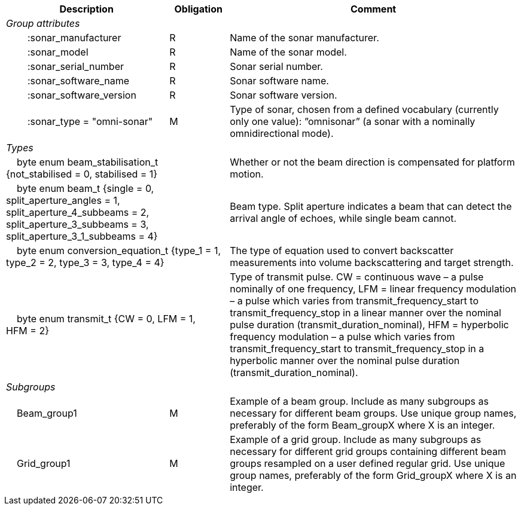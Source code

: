 :var: {nbsp}{nbsp}{nbsp}{nbsp}
:attr: {var}{var}
[%autowidth,options="header",]
|===
|Description |Obligation |Comment
e|Group attributes | |
 |{attr}:sonar_manufacturer |R |Name of the sonar manufacturer.
 |{attr}:sonar_model |R |Name of the sonar model.
 |{attr}:sonar_serial_number |R |Sonar serial number.
 |{attr}:sonar_software_name |R |Sonar software name.
 |{attr}:sonar_software_version |R |Sonar software version.
 |{attr}:sonar_type = "omni-sonar" |M |Type of sonar, chosen from a defined vocabulary (currently only one value): ”omnisonar” (a sonar with a nominally omnidirectional mode).
 
e|Types | |
 2+|{var}byte enum beam_stabilisation_t {not_stabilised = 0, stabilised = 1} |Whether or not the beam direction is compensated for platform motion.
 2+|{var}byte enum beam_t {single = 0, split_aperture_angles = 1, split_aperture_4_subbeams = 2, split_aperture_3_subbeams = 3, split_aperture_3_1_subbeams = 4} |Beam type. Split aperture indicates a beam that can detect the arrival angle of echoes, while single beam cannot.
 2+|{var}byte enum conversion_equation_t {type_1 = 1, type_2 = 2, type_3 = 3, type_4 = 4} |The type of equation used to convert backscatter measurements into volume backscattering and target strength.
 2+|{var}byte enum transmit_t {CW = 0, LFM = 1, HFM = 2} |Type of transmit pulse. CW = continuous wave – a pulse nominally of one frequency, LFM = linear frequency modulation – a pulse which varies from transmit_frequency_start to transmit_frequency_stop in a linear manner over the nominal pulse duration (transmit_duration_nominal), HFM = hyperbolic frequency modulation – a pulse which varies from transmit_frequency_start to transmit_frequency_stop in a hyperbolic manner over the nominal pulse duration (transmit_duration_nominal).

e|Subgroups | |
 |{var}Beam_group1 |M |Example of a beam group. Include as many subgroups as necessary for different beam groups. Use unique group names, preferably of the form Beam_groupX where X is an integer.
 |{var}Grid_group1 |M |Example of a grid group. Include as many subgroups as necessary for different grid groups containing different beam groups resampled on a user defined regular grid. Use unique group names, preferably of the form Grid_groupX where X is an integer.
|===


